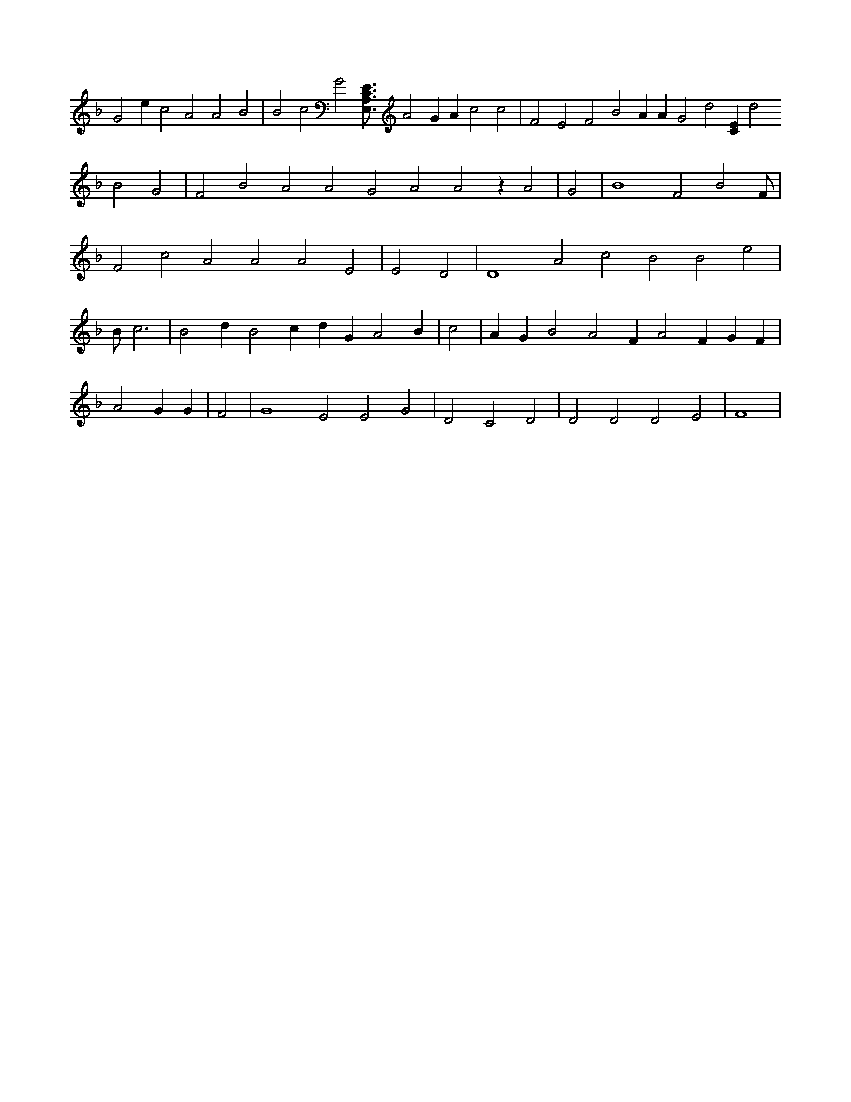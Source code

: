 X:442
L:1/4
M:none
K:FMaj
G2 e c2 A2 A2 B2 | B2 c2 G2 [E,3/4A,3/4C3/4E3/4] A2 G A c2 c2 | F2 E2 F2 B2 A A G2 d2 [CE] d2 B2 G2 | F2 B2 A2 A2 G2 A2 A2 z A2 | G2 | B4 F2 B2 F/2 | F2 c2 A2 A2 A2 E2 | E2 D2 | D4 A2 c2 B2 B2 e2 | B/2 c3 | B2 d B2 c d G A2 B | c2 | A G B2 A2 F A2 F G F | A2 G G | F2 | G4 E2 E2 G2 | D2 C2 D2 | D2 D2 D2 E2 | F4 |
